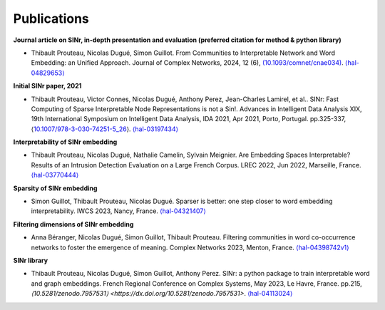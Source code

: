 .. _Publications:

Publications
============

**Journal article on SINr, in-depth presentation and evaluation (preferred citation for method & python library)**


-  Thibault Prouteau, Nicolas Dugué, Simon Guillot. From Communities to Interpretable Network and Word Embedding: an Unified Approach. Journal of Complex Networks, 2024, 12 (6),
   `(10.1093/comnet/cnae034) <https://dx.doi.org/10.1093/comnet/cnae034>`__. `⟨hal-04829653⟩ <https://hal.science/hal-04829653v1>`__

**Initial SINr paper, 2021**


-  Thibault Prouteau, Victor Connes, Nicolas Dugué, Anthony Perez, Jean-Charles Lamirel, et al.. SINr: Fast Computing of Sparse Interpretable Node Representations is not a Sin!. Advances in Intelligent Data Analysis XIX, 19th International Symposium on Intelligent Data Analysis, IDA 2021, Apr 2021, Porto, Portugal. pp.325-337, ⟨\ `10.1007/978-3-030-74251-5_26 <https://dx.doi.org/10.1007/978-3-030-74251-5_26>`__\ ⟩.
   `⟨hal-03197434⟩ <https://hal.science/hal-03197434>`__

**Interpretability of SINr embedding**


-  Thibault Prouteau, Nicolas Dugué, Nathalie Camelin, Sylvain Meignier. Are Embedding Spaces Interpretable? Results of an Intrusion Detection Evaluation on a Large French Corpus. LREC 2022, Jun 2022, Marseille, France. `⟨hal-03770444⟩ <https://hal.science/hal-03770444>`__

**Sparsity of SINr embedding**


-  Simon Guillot, Thibault Prouteau, Nicolas Dugué. Sparser is better: one step closer to word embedding interpretability. IWCS 2023, Nancy, France. `⟨hal-04321407⟩ <https://hal.science/hal-04321407>`__

**Filtering dimensions of SINr embedding**


-  Anna Béranger, Nicolas Dugué, Simon Guillot, Thibault Prouteau. Filtering communities in word co-occurrence networks to foster the emergence of meaning. Complex Networks 2023, Menton, France. `⟨hal-04398742v1⟩ <https://hal.science/hal-04398742v1>`__

**SINr library**


-  Thibault Prouteau, Nicolas Dugué, Simon Guillot, Anthony Perez. SINr: a python package to train interpretable word and graph embeddings. French Regional Conference on Complex Systems, May 2023, Le Havre, France. pp.215, 
   `⟨10.5281/zenodo.7957531⟩ <https://dx.doi.org/10.5281/zenodo.7957531>`. `⟨hal-04113024⟩ <https://hal.science/hal-04113024v1>`__ 